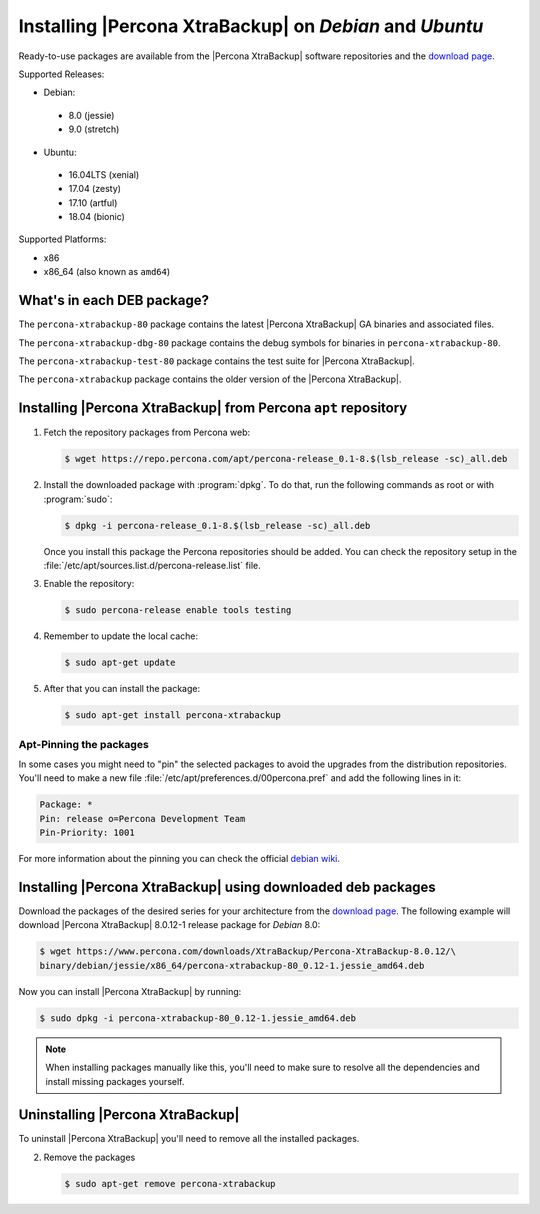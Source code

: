 .. _apt_repo:

========================================================
Installing |Percona XtraBackup| on *Debian* and *Ubuntu*
========================================================

Ready-to-use packages are available from the |Percona XtraBackup| software
repositories and the `download page
<https://www.percona.com/downloads/XtraBackup/>`_.

Supported Releases:

* Debian:

 * 8.0 (jessie)
 * 9.0 (stretch)

* Ubuntu:

 * 16.04LTS (xenial)
 * 17.04 (zesty)
 * 17.10 (artful)
 * 18.04 (bionic)

Supported Platforms:

* x86
* x86_64 (also known as ``amd64``)

What's in each DEB package?
===========================

The ``percona-xtrabackup-80`` package contains the latest |Percona XtraBackup|
GA binaries and associated files.

The ``percona-xtrabackup-dbg-80`` package contains the debug symbols for
binaries in ``percona-xtrabackup-80``.

The ``percona-xtrabackup-test-80`` package contains the test suite for
|Percona XtraBackup|.

The ``percona-xtrabackup`` package contains the older version of the
|Percona XtraBackup|.

Installing |Percona XtraBackup| from Percona ``apt`` repository
===============================================================

1. Fetch the repository packages from Percona web:

   .. code-block:: bash

     $ wget https://repo.percona.com/apt/percona-release_0.1-8.$(lsb_release -sc)_all.deb

#. Install the downloaded package with :program:`dpkg`. To do that, run the
   following commands as root or with :program:`sudo`:

   .. code-block:: bash

     $ dpkg -i percona-release_0.1-8.$(lsb_release -sc)_all.deb

   Once you install this package the Percona repositories should be added. You
   can check the repository setup in the
   :file:`/etc/apt/sources.list.d/percona-release.list` file.

#. Enable the repository:

   .. code-block:: bash

     $ sudo percona-release enable tools testing

#. Remember to update the local cache:

   .. code-block:: bash

     $ sudo apt-get update

#. After that you can install the package:

   .. code-block:: bash

     $ sudo apt-get install percona-xtrabackup

Apt-Pinning the packages
------------------------

In some cases you might need to "pin" the selected packages to avoid the
upgrades from the distribution repositories. You'll need to make a new file
:file:`/etc/apt/preferences.d/00percona.pref` and add the following lines in
it:

.. code-block:: text

  Package: *
  Pin: release o=Percona Development Team
  Pin-Priority: 1001

For more information about the pinning you can check the official
`debian wiki <http://wiki.debian.org/AptPreferences>`_.

.. _standalone_deb:

Installing |Percona XtraBackup| using downloaded deb packages
=============================================================

Download the packages of the desired series for your architecture from the
`download page <https://www.percona.com/downloads/XtraBackup/>`_. The following
example will download |Percona XtraBackup| 8.0.12-1 release package for *Debian*
8.0:

.. code-block:: bash

  $ wget https://www.percona.com/downloads/XtraBackup/Percona-XtraBackup-8.0.12/\
  binary/debian/jessie/x86_64/percona-xtrabackup-80_0.12-1.jessie_amd64.deb

Now you can install |Percona XtraBackup| by running:

.. code-block:: bash

  $ sudo dpkg -i percona-xtrabackup-80_0.12-1.jessie_amd64.deb

.. note::

  When installing packages manually like this, you'll need to make sure to
  resolve all the dependencies and install missing packages yourself.

Uninstalling |Percona XtraBackup|
=================================

To uninstall |Percona XtraBackup| you'll need to remove all the installed
packages.

2. Remove the packages

   .. code-block:: bash

     $ sudo apt-get remove percona-xtrabackup
